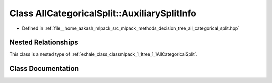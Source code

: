 .. _exhale_class_classmlpack_1_1tree_1_1AllCategoricalSplit_1_1AuxiliarySplitInfo:

Class AllCategoricalSplit::AuxiliarySplitInfo
=============================================

- Defined in :ref:`file__home_aakash_mlpack_src_mlpack_methods_decision_tree_all_categorical_split.hpp`


Nested Relationships
--------------------

This class is a nested type of :ref:`exhale_class_classmlpack_1_1tree_1_1AllCategoricalSplit`.


Class Documentation
-------------------


.. doxygenclass:: mlpack::tree::AllCategoricalSplit::AuxiliarySplitInfo
   :members:
   :protected-members:
   :undoc-members: